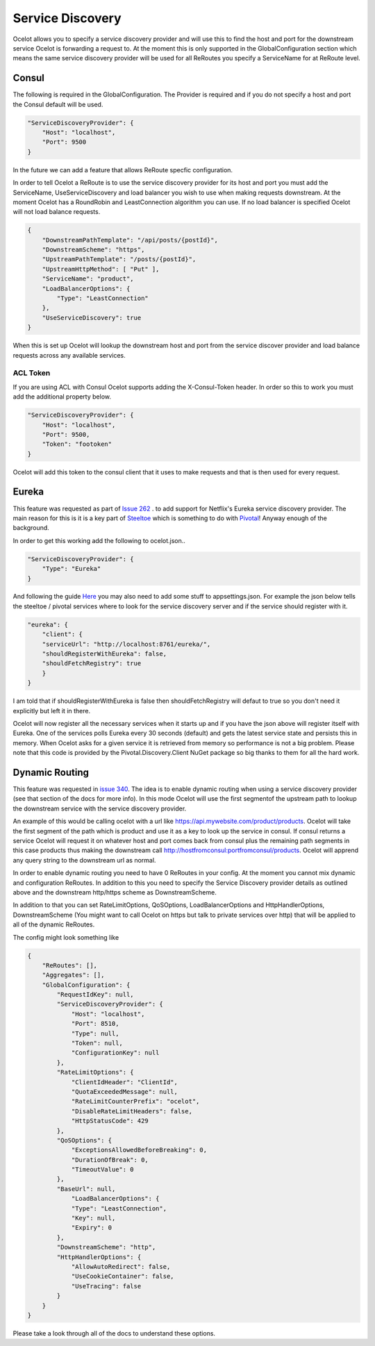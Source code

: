 .. service-discovery:

Service Discovery
=================

Ocelot allows you to specify a service discovery provider and will use this to find the host and port 
for the downstream service Ocelot is forwarding a request to. At the moment this is only supported in the
GlobalConfiguration section which means the same service discovery provider will be used for all ReRoutes
you specify a ServiceName for at ReRoute level. 

Consul
^^^^^^

The following is required in the GlobalConfiguration. The Provider is required and if you do not specify a host and port the Consul default
will be used.

.. code-block:: json

    "ServiceDiscoveryProvider": {
        "Host": "localhost",
        "Port": 9500
    }

In the future we can add a feature that allows ReRoute specfic configuration. 

In order to tell Ocelot a ReRoute is to use the service discovery provider for its host and port you must add the 
ServiceName, UseServiceDiscovery and load balancer you wish to use when making requests downstream. At the moment Ocelot has a RoundRobin
and LeastConnection algorithm you can use. If no load balancer is specified Ocelot will not load balance requests.

.. code-block:: json

    {
        "DownstreamPathTemplate": "/api/posts/{postId}",
        "DownstreamScheme": "https",
        "UpstreamPathTemplate": "/posts/{postId}",
        "UpstreamHttpMethod": [ "Put" ],
        "ServiceName": "product",
        "LoadBalancerOptions": {
            "Type": "LeastConnection"
        },
        "UseServiceDiscovery": true
    }

When this is set up Ocelot will lookup the downstream host and port from the service discover provider and load balance requests across any available services.

ACL Token
---------

If you are using ACL with Consul Ocelot supports adding the X-Consul-Token header. In order so this to work you must add the additional property below.

.. code-block:: json

    "ServiceDiscoveryProvider": {
        "Host": "localhost",
        "Port": 9500,
        "Token": "footoken"
    }

Ocelot will add this token to the consul client that it uses to make requests and that is then used for every request.

Eureka
^^^^^^

This feature was requested as part of `Issue 262 <https://github.com/TomPallister/Ocelot/issue/262>`_ . to add support for Netflix's 
Eureka service discovery provider. The main reason for this is it is a key part of  `Steeltoe <https://steeltoe.io/>`_ which is something
to do with `Pivotal <https://pivotal.io/platform>`_! Anyway enough of the background.

In order to get this working add the following to ocelot.json..

.. code-block:: json

    "ServiceDiscoveryProvider": {
        "Type": "Eureka"
    }

And following the guide `Here <https://steeltoe.io/docs/steeltoe-discovery/>`_ you may also need to add some stuff to appsettings.json. For example the json below tells the steeltoe / pivotal services where to look for the service discovery server and if the service should register with it.

.. code-block:: json

    "eureka": {
        "client": {
        "serviceUrl": "http://localhost:8761/eureka/",
        "shouldRegisterWithEureka": false,
        "shouldFetchRegistry": true
        }
    }

I am told that if shouldRegisterWithEureka is false then shouldFetchRegistry will defaut to true so you don't need it explicitly but left it in there.

Ocelot will now register all the necessary services when it starts up and if you have the json above will register itself with 
Eureka. One of the services polls Eureka every 30 seconds (default) and gets the latest service state and persists this in memory.
When Ocelot asks for a given service it is retrieved from memory so performance is not a big problem. Please note that this code
is provided by the Pivotal.Discovery.Client NuGet package so big thanks to them for all the hard work.

Dynamic Routing
^^^^^^^^^^^^^^^

This feature was requested in `issue 340 <https://github.com/TomPallister/Ocelot/issue/340>`_. The idea is to enable dynamic routing when using 
a service discovery provider (see that section of the docs for more info). In this mode Ocelot will use the first segmentof the upstream path to lookup the
downstream service with the service discovery provider. 

An example of this would be calling ocelot with a url like https://api.mywebsite.com/product/products. Ocelot will take the first segment of 
the path which is product and use it as a key to look up the service in consul. If consul returns a service Ocelot will request it on whatever host and
port comes back from consul plus the remaining path segments in this case products thus making the downstream call http://hostfromconsul:portfromconsul/products. 
Ocelot will apprend any query string to the downstream url as normal.

In order to enable dynamic routing you need to have 0 ReRoutes in your config. At the moment you cannot mix dynamic and configuration ReRoutes. In addition to this you
need to specify the Service Discovery provider details as outlined above and the downstream http/https scheme as DownstreamScheme.

In addition to that you can set RateLimitOptions, QoSOptions, LoadBalancerOptions and HttpHandlerOptions, DownstreamScheme (You might want to call Ocelot on https but 
talk to private services over http) that will be applied to all of the dynamic ReRoutes.

The config might look something like 

.. code-block:: json

    {
        "ReRoutes": [],
        "Aggregates": [],
        "GlobalConfiguration": {
            "RequestIdKey": null,
            "ServiceDiscoveryProvider": {
                "Host": "localhost",
                "Port": 8510,
                "Type": null,
                "Token": null,
                "ConfigurationKey": null
            },
            "RateLimitOptions": {
                "ClientIdHeader": "ClientId",
                "QuotaExceededMessage": null,
                "RateLimitCounterPrefix": "ocelot",
                "DisableRateLimitHeaders": false,
                "HttpStatusCode": 429
            },
            "QoSOptions": {
                "ExceptionsAllowedBeforeBreaking": 0,
                "DurationOfBreak": 0,
                "TimeoutValue": 0
            },
            "BaseUrl": null,
                "LoadBalancerOptions": {
                "Type": "LeastConnection",
                "Key": null,
                "Expiry": 0
            },
            "DownstreamScheme": "http",
            "HttpHandlerOptions": {
                "AllowAutoRedirect": false,
                "UseCookieContainer": false,
                "UseTracing": false
            }
        }
    }

Please take a look through all of the docs to understand these options.

